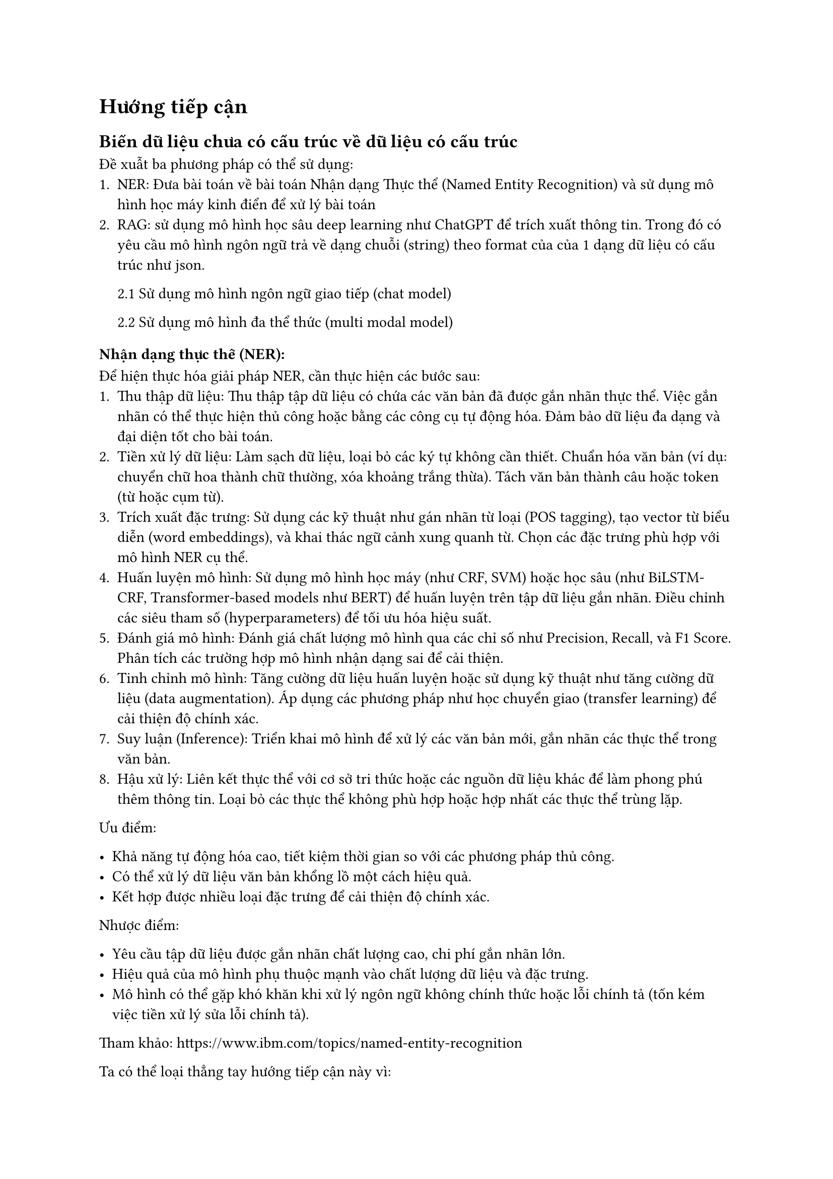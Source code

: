 = Hướng tiếp cận
== Biến dữ liệu chưa có cấu trúc về dữ liệu có cấu trúc
Đề xuẫt ba phương pháp có thể sử dụng:
1. NER: Đưa bài toán về bài toán Nhận dạng Thực thể (Named Entity Recognition) và
  sử dụng mô hình học máy kinh điển để xử lý bài toán
2. RAG: sử dụng mô hình học sâu deep learning như ChatGPT để trích xuất thông tin.
  Trong đó có yêu cầu mô hình ngôn ngữ trả về dạng chuỗi (string) theo format của
  của 1 dạng dữ liệu có cấu trúc như json.

  2.1 Sử dụng mô hình ngôn ngữ giao tiếp (chat model)

  2.2 Sử dụng mô hình đa thể thức (multi modal model)

=== Nhận dạng thực thể (NER):

Để hiện thực hóa giải pháp NER, cần thực hiện các bước sau:
1. Thu thập dữ liệu: Thu thập tập dữ liệu có chứa các văn bản đã được gắn nhãn thực
  thể. Việc gắn nhãn có thể thực hiện thủ công hoặc bằng các công cụ tự động hóa.
  Đảm bảo dữ liệu đa dạng và đại diện tốt cho bài toán.
2. Tiền xử lý dữ liệu: Làm sạch dữ liệu, loại bỏ các ký tự không cần thiết. Chuẩn
  hóa văn bản (ví dụ: chuyển chữ hoa thành chữ thường, xóa khoảng trắng thừa).
  Tách văn bản thành câu hoặc token (từ hoặc cụm từ).
3. Trích xuất đặc trưng: Sử dụng các kỹ thuật như gán nhãn từ loại (POS tagging),
  tạo vector từ biểu diễn (word embeddings), và khai thác ngữ cảnh xung quanh từ.
  Chọn các đặc trưng phù hợp với mô hình NER cụ thể.
4. Huấn luyện mô hình: Sử dụng mô hình học máy (như CRF, SVM) hoặc học sâu (như
  BiLSTM-CRF, Transformer-based models như BERT) để huấn luyện trên tập dữ liệu
  gắn nhãn. Điều chỉnh các siêu tham số (hyperparameters) để tối ưu hóa hiệu suất.
5. Đánh giá mô hình: Đánh giá chất lượng mô hình qua các chỉ số như Precision,
  Recall, và F1 Score. Phân tích các trường hợp mô hình nhận dạng sai để cải
  thiện.
6. Tinh chỉnh mô hình: Tăng cường dữ liệu huấn luyện hoặc sử dụng kỹ thuật như tăng
  cường dữ liệu (data augmentation). Áp dụng các phương pháp như học chuyển giao
  (transfer learning) để cải thiện độ chính xác.
7. Suy luận (Inference): Triển khai mô hình để xử lý các văn bản mới, gắn nhãn các
  thực thể trong văn bản.
8. Hậu xử lý: Liên kết thực thể với cơ sở tri thức hoặc các nguồn dữ liệu khác để
  làm phong phú thêm thông tin. Loại bỏ các thực thể không phù hợp hoặc hợp nhất
  các thực thể trùng lặp.

Ưu điểm:

- Khả năng tự động hóa cao, tiết kiệm thời gian so với các phương pháp thủ công.
- Có thể xử lý dữ liệu văn bản khổng lồ một cách hiệu quả.
- Kết hợp được nhiều loại đặc trưng để cải thiện độ chính xác.

Nhược điểm:

- Yêu cầu tập dữ liệu được gắn nhãn chất lượng cao, chi phí gắn nhãn lớn.
- Hiệu quả của mô hình phụ thuộc mạnh vào chất lượng dữ liệu và đặc trưng.
- Mô hình có thể gặp khó khăn khi xử lý ngôn ngữ không chính thức hoặc lỗi chính
  tả (tốn kém việc tiền xử lý sửa lỗi chính tả).

Tham khảo: https://www.ibm.com/topics/named-entity-recognition

Ta có thể loại thẳng tay hướng tiếp cận này vì:
- Bộ dữ liệu cung cấp cho công việc huấn luyện quá ít ỏi (khoảng 40 mẫu).
- Việc dán nhãn phải làm thủ công, đòi hỏi người có chuyên môn hoặc quen với việc
  nhập mẫu (ví dụ: người bên nhánh vận hành của công ty). Vì vậy chi phí dãn nhãn
  (thời gian, nhân lực) là quá lớn đối với 1 thực tập sinh trong 1 kỳ thực tập nên
  không thể xây dựng một mô hình đủ ý nghĩa.
